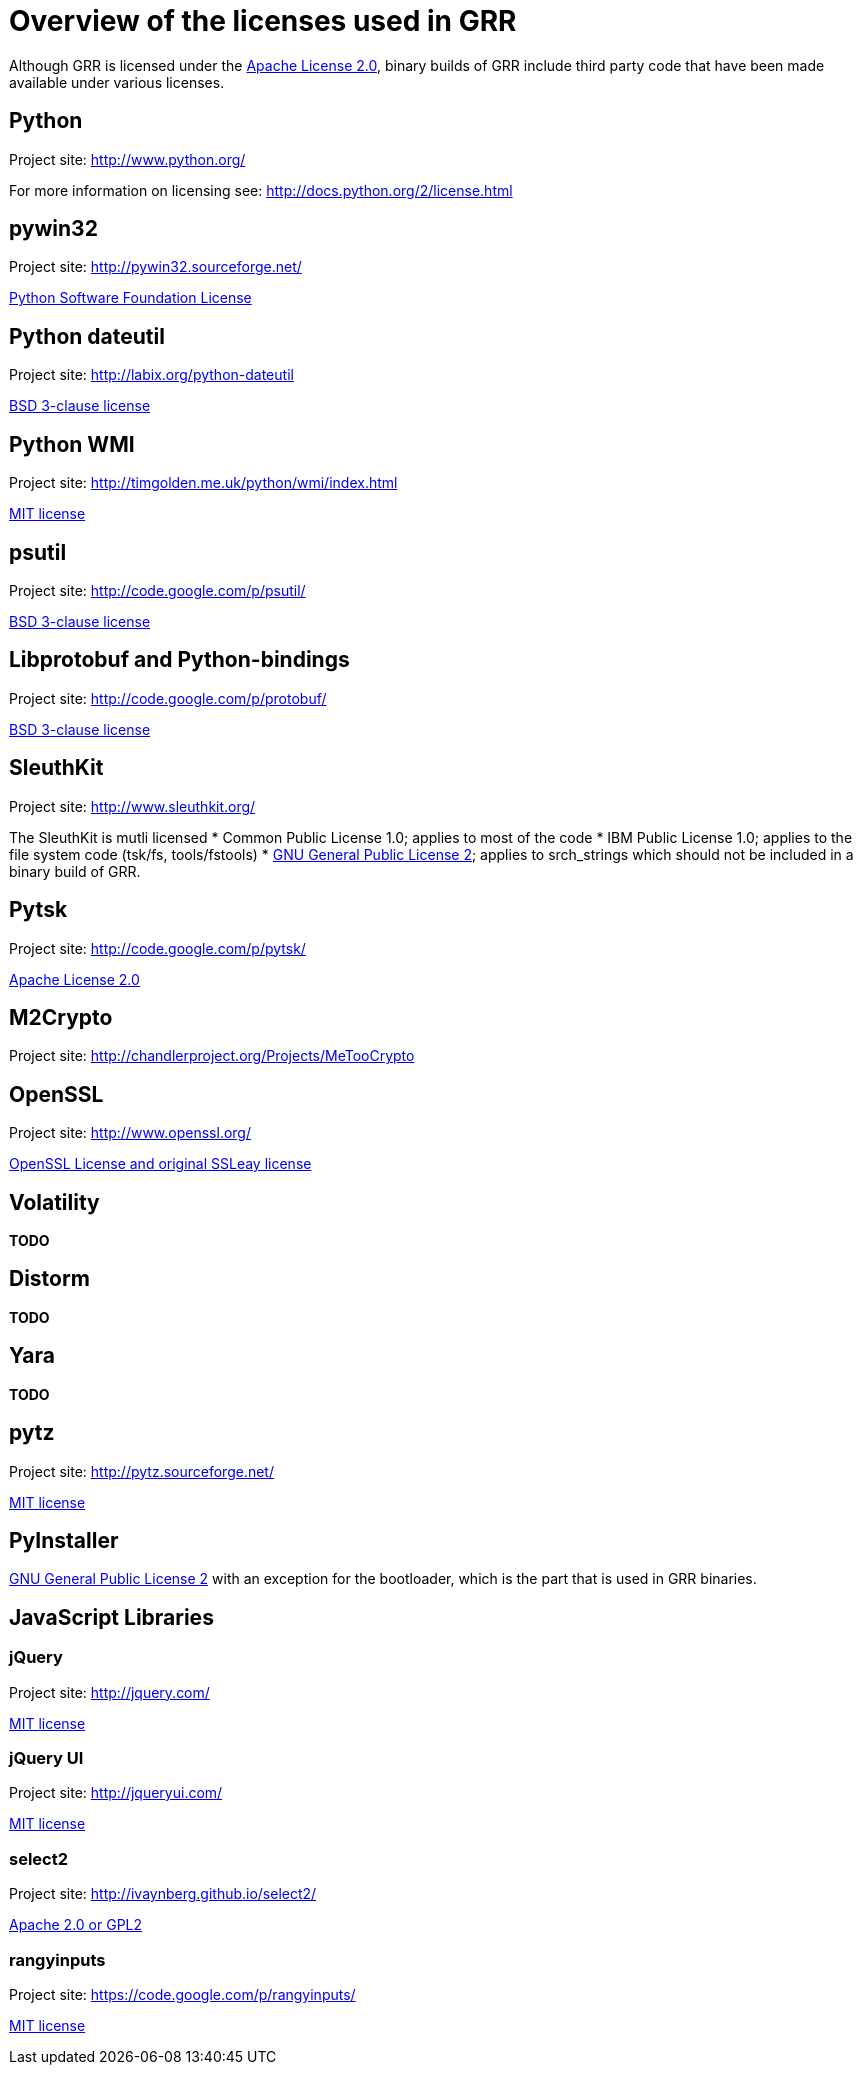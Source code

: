 = Overview of the licenses used in GRR =

Although GRR is licensed under the link:http://www.gnu.org/licenses/gpl-2.0.html[Apache License 2.0], binary builds of GRR include third party code that have been made available under various licenses.

== Python ==
Project site: http://www.python.org/

For more information on licensing see: http://docs.python.org/2/license.html

== pywin32 ==
Project site: http://pywin32.sourceforge.net/

link:http://opensource.org/licenses/Python-2.0[Python Software Foundation License]

== Python dateutil ==
Project site: http://labix.org/python-dateutil

link:http://opensource.org/licenses/BSD-3-Clause[BSD 3-clause license]

== Python WMI ==
Project site: http://timgolden.me.uk/python/wmi/index.html

link:http://opensource.org/licenses/MIT[MIT license]

== psutil ==
Project site:  http://code.google.com/p/psutil/

link:http://opensource.org/licenses/BSD-3-Clause[BSD 3-clause license]

== Libprotobuf and Python-bindings ==
Project site: http://code.google.com/p/protobuf/

link:http://opensource.org/licenses/BSD-3-Clause[BSD 3-clause license]

== SleuthKit ==
Project site: http://www.sleuthkit.org/

The SleuthKit is mutli licensed
  * Common Public License 1.0; applies to most of the code
  * IBM Public License 1.0; applies to the file system code (tsk/fs, tools/fstools)
  * link:http://www.gnu.org/licenses/gpl-2.0.html[GNU General Public License 2]; applies to srch_strings which should not be included in a binary build of GRR.

== Pytsk ==
Project site: http://code.google.com/p/pytsk/

link:http://www.gnu.org/licenses/gpl-2.0.html[Apache License 2.0]

== M2Crypto ==
Project site: http://chandlerproject.org/Projects/MeTooCrypto

== OpenSSL ==
Project site: http://www.openssl.org/

link:http://www.openssl.org/source/license.html[OpenSSL License and original SSLeay license]

== Volatility ==
*TODO*

== Distorm ==
*TODO*

== Yara ==
*TODO*

== pytz ==
Project site: http://pytz.sourceforge.net/

link:http://opensource.org/licenses/MIT[MIT license]

== PyInstaller ==
link:http://www.gnu.org/licenses/gpl-2.0.html[GNU General Public License 2] with an exception for the bootloader, which is the part that is used in GRR binaries.

== JavaScript Libraries ==

=== jQuery ===

Project site: http://jquery.com/

link:https://jquery.org/license/[MIT license]

=== jQuery UI ===

Project site: http://jqueryui.com/

link:https://github.com/jquery/jquery-ui/blob/master/MIT-LICENSE.txt[MIT license]

=== select2 ===

Project site: http://ivaynberg.github.io/select2/

link:https://github.com/ivaynberg/select2/blob/master/LICENSE[Apache 2.0 or GPL2]

=== rangyinputs ===

Project site: https://code.google.com/p/rangyinputs/

link:https://github.com/jquery/jquery-ui/blob/master/MIT-LICENSE.txt[MIT license]
